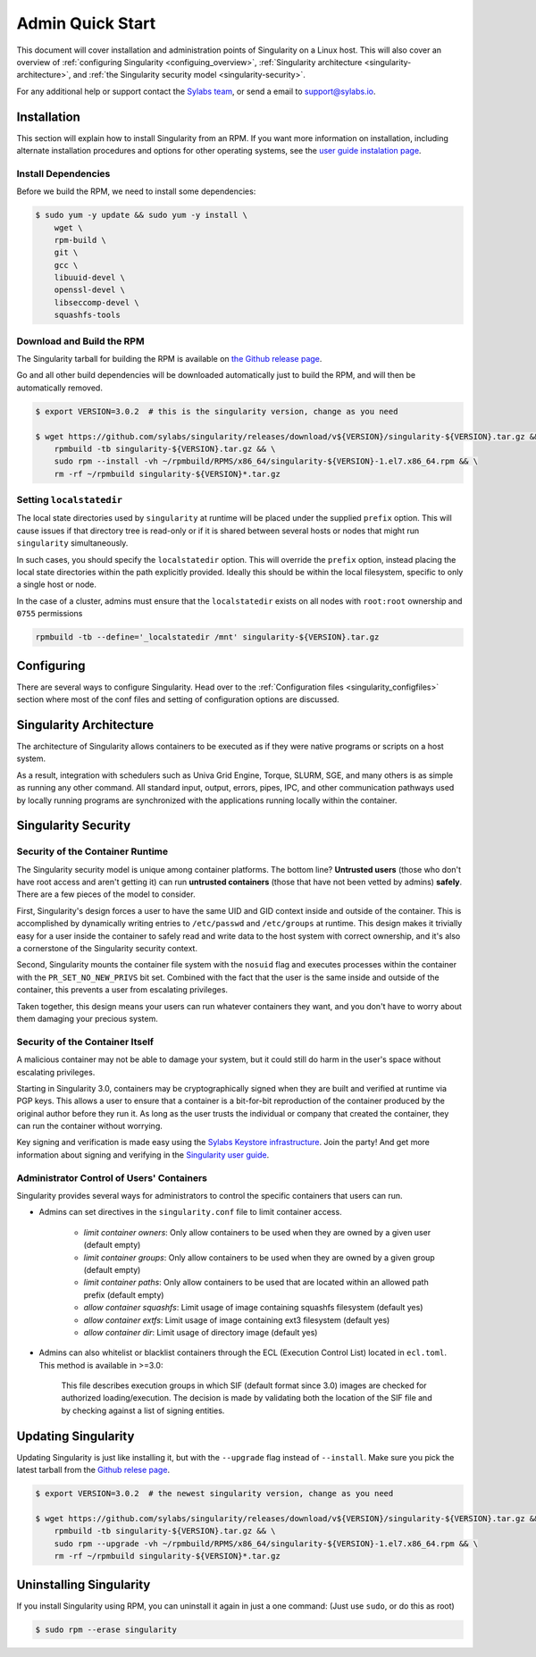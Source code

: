 =================
Admin Quick Start
=================

This document will cover installation and administration points of Singularity
on a Linux host. This will also cover an overview of :ref:`configuring
Singularity <configuing_overview>`, :ref:`Singularity architecture
<singularity-architecture>`, and :ref:`the Singularity security model <singularity-security>`.

For any additional help or support contact the
`Sylabs team <https://www.sylabs.io/contact/>`_, or send a email to
`support@sylabs.io <mailto:support@sylabs.io>`_.

------------
Installation
------------

This section will explain how to install Singularity from an RPM. If you want
more information on installation, including alternate installation procedures
and options for other operating systems, see the `user guide instalation page
<https://www.sylabs.io/guides/3.0/user-guide/installation.html>`_.

Install Dependencies
--------------------

Before we build the RPM, we need to install some dependencies:

.. code-block:: none

    $ sudo yum -y update && sudo yum -y install \
        wget \
        rpm-build \
        git \
        gcc \
        libuuid-devel \
        openssl-devel \
        libseccomp-devel \
        squashfs-tools


Download and Build the RPM
--------------------------

The Singularity tarball for building the RPM is available on `the Github release
page <https://github.com/sylabs/singularity/releases>`_.

Go and all other build dependencies will be downloaded automatically just to
build the RPM, and will then be automatically removed.

.. code-block:: none

    $ export VERSION=3.0.2  # this is the singularity version, change as you need

    $ wget https://github.com/sylabs/singularity/releases/download/v${VERSION}/singularity-${VERSION}.tar.gz && \
        rpmbuild -tb singularity-${VERSION}.tar.gz && \
        sudo rpm --install -vh ~/rpmbuild/RPMS/x86_64/singularity-${VERSION}-1.el7.x86_64.rpm && \
        rm -rf ~/rpmbuild singularity-${VERSION}*.tar.gz

Setting ``localstatedir``
-------------------------

The local state directories used by ``singularity`` at runtime will be placed
under the supplied ``prefix`` option. This will cause issues if that directory
tree is read-only or if it is shared between several hosts or nodes that might
run ``singularity`` simultaneously.

In such cases, you should specify the ``localstatedir`` option. This will
override the ``prefix`` option, instead placing the local state directories
within the path explicitly provided. Ideally this should be within the local
filesystem, specific to only a single host or node.

In the case of a cluster, admins must ensure that the ``localstatedir`` exists
on all nodes with ``root:root`` ownership and ``0755`` permissions

.. code-block:: none

    rpmbuild -tb --define='_localstatedir /mnt' singularity-${VERSION}.tar.gz

.. _configuring_overview:

-----------
Configuring
-----------

There are several ways to configure Singularity. Head over to the
:ref:`Configuration files <singularity_configfiles>` section where most of the
conf files and setting of configuration options are discussed.

.. _singularity-architecture:

------------------------
Singularity Architecture
------------------------

The architecture of Singularity allows containers to be executed as if they were
native programs or scripts on a host system.

As a result, integration with schedulers such as Univa Grid Engine, Torque,
SLURM, SGE, and many others is as simple as running any other command. All
standard input, output, errors, pipes, IPC, and other communication pathways
used by locally running programs are synchronized with the applications running
locally within the container.

.. _singularity-security:

--------------------
Singularity Security
--------------------

Security of the Container Runtime
---------------------------------

The Singularity security model is unique among container platforms. The bottom
line? **Untrusted users** (those who don't have root access and aren't getting
it) can run **untrusted containers** (those that have not been vetted by admins)
**safely**. There are a few pieces of the model to consider.

First, Singularity's design forces a user to have the same UID and GID context
inside and outside of the container. This is accomplished by dynamically writing
entries to ``/etc/passwd`` and ``/etc/groups`` at runtime. This design makes it
trivially easy for a user inside the container to safely read and write data to
the host system with correct ownership, and it's also a cornerstone of the
Singularity security context.

Second, Singularity mounts the container file system with the ``nosuid`` flag
and executes processes within the container with the ``PR_SET_NO_NEW_PRIVS``
bit set. Combined with the fact that the user is the same inside and outside of
the container, this prevents a user from escalating privileges.

Taken together, this design means your users can run whatever containers they
want, and you don't have to worry about them damaging your precious system.

Security of the Container Itself
--------------------------------

A malicious container may not be able to damage your system, but it could still
do harm in the user's space without escalating privileges.

Starting in Singularity 3.0, containers may be cryptographically signed when
they are built and verified at runtime via PGP keys. This allows a user to
ensure that a container is a bit-for-bit reproduction of the container produced
by the original author before they run it. As long as the user trusts the
individual or company that created the container, they can run the container
without worrying.

Key signing and verification is made easy using the `Sylabs Keystore
infrastructure <https://cloud.sylabs.io/keystore>`_. Join the party! And get
more information about signing and verifying in the `Singularity user guide
<https://www.sylabs.io/guides/3.0/user-guide/signNverify.html>`_.

Administrator Control of Users' Containers
------------------------------------------

Singularity provides several ways for administrators to control the specific
containers that users can run.

* Admins can set directives in the ``singularity.conf`` file to limit container access.

	* `limit container owners`: Only allow containers to be used when they are owned by a given user (default empty)
	* `limit container groups`: Only allow containers to be used when they are owned by a given group (default empty)
	* `limit container paths`: Only allow containers to be used that are located within an allowed path prefix (default empty)
	* `allow container squashfs`: Limit usage of image containing squashfs filesystem (default yes)
	* `allow container extfs`: Limit usage of image containing ext3 filesystem (default yes)
	* `allow container dir`: Limit usage of directory image (default yes)

* Admins can also whitelist or blacklist containers through the ECL (Execution Control List) located in ``ecl.toml``. This method is available in >=3.0:

    This file describes execution groups in which SIF (default format since 3.0) images are checked for authorized loading/execution. The decision is made by validating both the location of the SIF file and by checking against a list of signing entities.

.. _updating_singularity:

--------------------
Updating Singularity
--------------------

Updating Singularity is just like installing it, but with the ``--upgrade`` flag
instead of ``--install``. Make sure you pick the latest tarball from the `Github
relese page <https://github.com/sylabs/singularity/releases>`_.

.. code-block:: none

    $ export VERSION=3.0.2  # the newest singularity version, change as you need

    $ wget https://github.com/sylabs/singularity/releases/download/v${VERSION}/singularity-${VERSION}.tar.gz && \
        rpmbuild -tb singularity-${VERSION}.tar.gz && \
        sudo rpm --upgrade -vh ~/rpmbuild/RPMS/x86_64/singularity-${VERSION}-1.el7.x86_64.rpm && \
        rm -rf ~/rpmbuild singularity-${VERSION}*.tar.gz

.. _uninstalling_singularity:

------------------------
Uninstalling Singularity
------------------------

If you install Singularity using RPM, you can uninstall it again in just a one
command: (Just use ``sudo``, or do this as root)

.. code-block:: none

    $ sudo rpm --erase singularity
